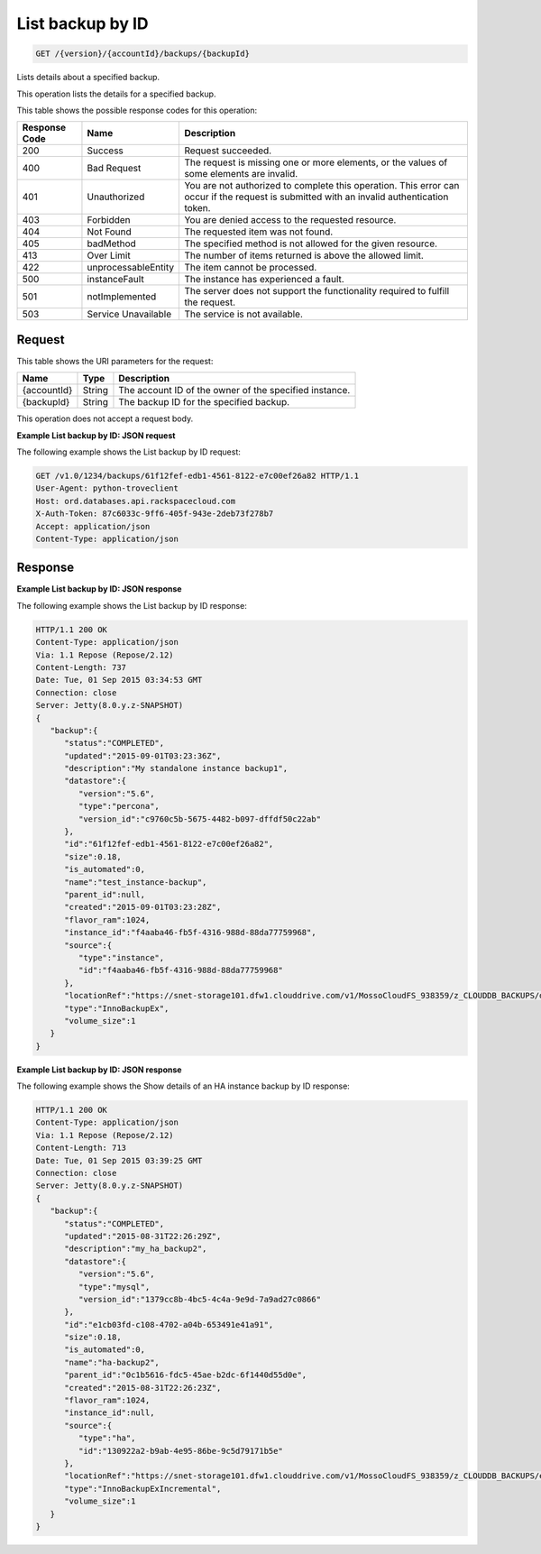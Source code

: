 .. _get-list-backup-by-id-version-accountid-backups-backupid:

List backup by ID
~~~~~~~~~~~~~~~~~

.. code::

    GET /{version}/{accountId}/backups/{backupId}

Lists details about a specified backup.

This operation lists the details for a specified backup.

This table shows the possible response codes for this operation:

+--------------------------+-------------------------+-------------------------+
|Response Code             |Name                     |Description              |
+==========================+=========================+=========================+
|200                       |Success                  |Request succeeded.       |
+--------------------------+-------------------------+-------------------------+
|400                       |Bad Request              |The request is missing   |
|                          |                         |one or more elements, or |
|                          |                         |the values of some       |
|                          |                         |elements are invalid.    |
+--------------------------+-------------------------+-------------------------+
|401                       |Unauthorized             |You are not authorized   |
|                          |                         |to complete this         |
|                          |                         |operation. This error    |
|                          |                         |can occur if the request |
|                          |                         |is submitted with an     |
|                          |                         |invalid authentication   |
|                          |                         |token.                   |
+--------------------------+-------------------------+-------------------------+
|403                       |Forbidden                |You are denied access to |
|                          |                         |the requested resource.  |
+--------------------------+-------------------------+-------------------------+
|404                       |Not Found                |The requested item was   |
|                          |                         |not found.               |
+--------------------------+-------------------------+-------------------------+
|405                       |badMethod                |The specified method is  |
|                          |                         |not allowed for the      |
|                          |                         |given resource.          |
+--------------------------+-------------------------+-------------------------+
|413                       |Over Limit               |The number of items      |
|                          |                         |returned is above the    |
|                          |                         |allowed limit.           |
+--------------------------+-------------------------+-------------------------+
|422                       |unprocessableEntity      |The item cannot be       |
|                          |                         |processed.               |
+--------------------------+-------------------------+-------------------------+
|500                       |instanceFault            |The instance has         |
|                          |                         |experienced a fault.     |
+--------------------------+-------------------------+-------------------------+
|501                       |notImplemented           |The server does not      |
|                          |                         |support the              |
|                          |                         |functionality required   |
|                          |                         |to fulfill the request.  |
+--------------------------+-------------------------+-------------------------+
|503                       |Service Unavailable      |The service is not       |
|                          |                         |available.               |
+--------------------------+-------------------------+-------------------------+

Request
-------

This table shows the URI parameters for the request:

+--------------------------+-------------------------+-------------------------+
|Name                      |Type                     |Description              |
+==========================+=========================+=========================+
|{accountId}               |String                   |The account ID of the    |
|                          |                         |owner of the specified   |
|                          |                         |instance.                |
+--------------------------+-------------------------+-------------------------+
|{backupId}                |String                   |The backup ID for the    |
|                          |                         |specified backup.        |
+--------------------------+-------------------------+-------------------------+

This operation does not accept a request body.

**Example List backup by ID: JSON request**

The following example shows the List backup by ID request:

.. code::

   GET /v1.0/1234/backups/61f12fef-edb1-4561-8122-e7c00ef26a82 HTTP/1.1
   User-Agent: python-troveclient
   Host: ord.databases.api.rackspacecloud.com
   X-Auth-Token: 87c6033c-9ff6-405f-943e-2deb73f278b7
   Accept: application/json
   Content-Type: application/json

Response
--------

**Example List backup by ID: JSON response**

The following example shows the List backup by ID response:

.. code::

   HTTP/1.1 200 OK
   Content-Type: application/json
   Via: 1.1 Repose (Repose/2.12)
   Content-Length: 737
   Date: Tue, 01 Sep 2015 03:34:53 GMT
   Connection: close
   Server: Jetty(8.0.y.z-SNAPSHOT)
   {
      "backup":{
         "status":"COMPLETED",
         "updated":"2015-09-01T03:23:36Z",
         "description":"My standalone instance backup1",
         "datastore":{
            "version":"5.6",
            "type":"percona",
            "version_id":"c9760c5b-5675-4482-b097-dffdf50c22ab"
         },
         "id":"61f12fef-edb1-4561-8122-e7c00ef26a82",
         "size":0.18,
         "is_automated":0,
         "name":"test_instance-backup",
         "parent_id":null,
         "created":"2015-09-01T03:23:28Z",
         "flavor_ram":1024,
         "instance_id":"f4aaba46-fb5f-4316-988d-88da77759968",
         "source":{
            "type":"instance",
            "id":"f4aaba46-fb5f-4316-988d-88da77759968"
         },
         "locationRef":"https://snet-storage101.dfw1.clouddrive.com/v1/MossoCloudFS_938359/z_CLOUDDB_BACKUPS/d9f56b04-e17d-41f0-ae92-30a3b47b8d29.xbstream.gz",
         "type":"InnoBackupEx",
         "volume_size":1
      }
   }

**Example List backup by ID: JSON response**

The following example shows the Show details of an HA instance backup by ID response:

.. code::

   HTTP/1.1 200 OK
   Content-Type: application/json
   Via: 1.1 Repose (Repose/2.12)
   Content-Length: 713
   Date: Tue, 01 Sep 2015 03:39:25 GMT
   Connection: close
   Server: Jetty(8.0.y.z-SNAPSHOT)
   {
      "backup":{
         "status":"COMPLETED",
         "updated":"2015-08-31T22:26:29Z",
         "description":"my_ha_backup2",
         "datastore":{
            "version":"5.6",
            "type":"mysql",
            "version_id":"1379cc8b-4bc5-4c4a-9e9d-7a9ad27c0866"
         },
         "id":"e1cb03fd-c108-4702-a04b-653491e41a91",
         "size":0.18,
         "is_automated":0,
         "name":"ha-backup2",
         "parent_id":"0c1b5616-fdc5-45ae-b2dc-6f1440d55d0e",
         "created":"2015-08-31T22:26:23Z",
         "flavor_ram":1024,
         "instance_id":null,
         "source":{
            "type":"ha",
            "id":"130922a2-b9ab-4e95-86be-9c5d79171b5e"
         },
         "locationRef":"https://snet-storage101.dfw1.clouddrive.com/v1/MossoCloudFS_938359/z_CLOUDDB_BACKUPS/e1cb03fd-c108-4702-a04b-653491e41a91.xbstream.gz",
         "type":"InnoBackupExIncremental",
         "volume_size":1
      }
   }
